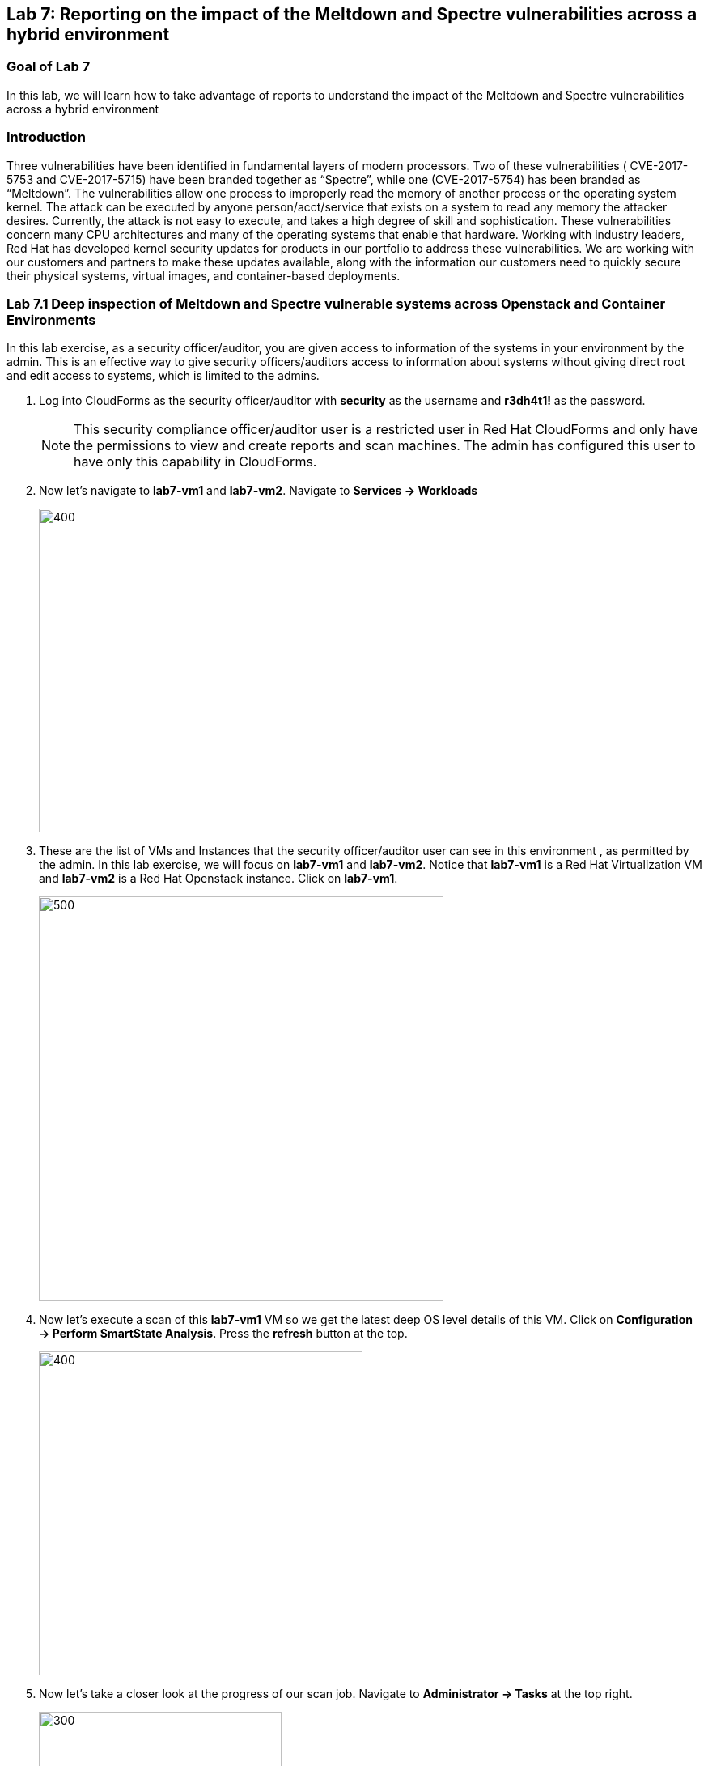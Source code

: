 == Lab 7: Reporting on the impact of the Meltdown and Spectre vulnerabilities across a hybrid environment

=== Goal of Lab 7
In this lab, we will learn how to take advantage of reports to understand the impact of the Meltdown and Spectre vulnerabilities across a hybrid environment

=== Introduction
Three vulnerabilities have been identified in fundamental layers of modern processors. Two of these vulnerabilities ( CVE-2017-5753 and CVE-2017-5715) have been branded together as “Spectre”, while one (CVE-2017-5754) has been branded as “Meltdown”.
The vulnerabilities allow one process to improperly read the memory of another process or the operating system kernel. The attack can be executed by anyone person/acct/service that exists on a system to read any memory the attacker desires. Currently, the attack is not easy to execute, and takes a high degree of skill and sophistication.
These vulnerabilities concern many CPU architectures and many of the operating systems that enable that hardware. Working with industry leaders, Red Hat has developed kernel security updates for products in our portfolio to address these vulnerabilities. We are working with our customers and partners to make these updates available, along with the information our customers need to quickly secure their physical systems, virtual images, and container-based deployments.

=== Lab 7.1 Deep inspection of Meltdown and Spectre vulnerable systems across Openstack and Container Environments

In this lab exercise, as a security officer/auditor, you are given access to information of the systems in your environment by the admin. This is an effective way to give security officers/auditors access to information about systems without giving direct root and edit access to systems, which is limited to the admins.

. Log into CloudForms as the security officer/auditor with *security* as the username and *r3dh4t1!* as the password.

+
NOTE: This security compliance officer/auditor user is a restricted user in Red Hat CloudForms and only have the permissions to view and create reports and scan machines. The admin has configured this user to have only this capability in CloudForms.

. Now let's navigate to *lab7-vm1* and *lab7-vm2*. Navigate to *Services -> Workloads*
+
image:images/lab7.1-serviceworkloads.png[400,400]

. These are the list of VMs and Instances that the security officer/auditor user can see in this environment , as permitted by the admin. In this lab exercise, we will focus on *lab7-vm1* and *lab7-vm2*. Notice that *lab7-vm1* is a Red Hat Virtualization VM and *lab7-vm2* is a Red Hat Openstack instance. Click on *lab7-vm1*.
+
image:images/lab7.1-vm1vm2.png[500,500]

. Now let's execute a scan of this *lab7-vm1* VM so we get the latest deep OS level details of this VM. Click on *Configuration -> Perform SmartState Analysis*. Press the *refresh* button at the top.
+
image:images/lab7.1-ssa.png[400,400]

. Now let's take a closer look at the progress of our scan job. Navigate to *Administrator -> Tasks* at the top right.
+
image:images/lab7.1-admintasks.png[300,300]

. Press the *Refresh* button at the top. Notice that eventually the job message changes to *Process Completed Successfully*.
+
image:images/lab7.1-scanrefresh.png[2000,2000]
image:images/lab7.1-scancompleted.png[2000,2000]

. Now let's navigate back to the *lab7-vm1* VM. Click on *Services -> Workloads*
+
image:images/lab7.1-serviceworkloads.png[400,400]

. Look at the *Last Analyzed* line in the *Lifecycle* section in this VM summary view. Notice that the date and time has been updated to today's current date and time.
+
image:images/lab7.1-lastanalyzed.png[500,500]

. Now let's look at the data that has been collected by our Smart State Analysis scan. Navigate to the *Security* and *Configuration* section. Notice that the Smart State Analysis scan now has the latest information on Users, Groups, Packages, Init Processes, and Files. Click on *Packages*.
+
image:images/lab7.1-ssaresults-packages.png[1000,1000]

. Notice all the packages that are installed on this VM.
+
image:images/lab7.1-ssaresults2.png[1000,1000]

. Scroll down to the *kernel* package. Notice the version and release number of the kernel package. Kernel packages must be updated to at least version 3.10.0 with a release of 830.el7 to be protected from the Meltdown and Spectre vulnerabilities as noted in link:https://access.redhat.com/errata/RHSA-2018:0007[this Red Hat Security Advisory].
+
image:images/lab7.1-kernel.png[1000,1000]

. Click on the *back arrow* at the top and click on *VM and Instance "lab7-vm1"*
+
image:images/lab7.1-vm1.png[300,300]

. Now Click on *Files* in  the *Configuration* section.
+
image:images/lab7.1-files.png[500,500]

. Here are all the file contents that were collected for this VM. Click on the file */etc/ssh/sshd_config*. Here you can see information such as the size of the file, date the file contents were collected, date the file contents were modified, and the content of the file itself.

+
image:images/lab7.1-sshdconfig_highlevel.png[1000,1000]
image:images/lab7.1-sshd_config.png[1000,1000]

+

NOTE: Notice that you can see whether or not *PasswordAuthentication* was enabled on this machine without having to ssh into the machine or have admin level access to this machine.

. Click on the *back arrow* at the top and click on *VM and Instance "lab7-vm1"*
+
image:images/lab7.1-vm1.png[300,300]

. (Optional) Feel free to look at the other data collected during Smart State Analysis as well, such as Users, Groups, and Init Processes.
+
image:images/lab7.1-ssaresults-packages.png[1000,1000]

=== Lab 7.2 Creating and Viewing security reports for systems vulnerable to Meltdown and Spectre in a Hybrid Environment

In this part of the lab exercise, as the restricted security officer/auditor user, you will create and view security reports to see which hosts and VMs in your hybrid environment are vulnerable to the Meltdown and Spectre security vulnerabilities.

. Navigate to *Cloud Intel -> Reports*.
+
image:images/lab7.2-cloudintelreports.png[500,500]

. Scroll to the bottom and Click on the report named *Lab 7 - Host Meltdown & Spectre*, which is in the *Custom* folder. This report will list all the hosts in this environment and indicate whether or not they are vulnerable to the Meltdown and Spectre vulnerabilities. Click on the *Queue* button to create this report.
+
image:images/lab7.2-hostreport.png[1000,1000]

. Click on the *refresh* button. Then, click on your newly created report.
+
image:images/lab7.2-queue-reportresult-host.png[1000,1000]

. In the report, you will notice that you have 1 virtualization host that is vulnerable to the Meltdown and Spectre vulnerabilities.

+
image:images/lab7.2-queuehostreport.png[1000,1000]

. Now let's create a report that shows which VMs and Instances are vulnerable to the Meltdown and Spectre vulnerabilities.

. Navigate to *Cloud Intel -> Reports*.
+
image:images/lab7.2-cloudintelreports.png[500,500]

. Scroll to the bottom and Click on the report named *Lab 7 - VM Meltdown & Spectre*, which is in the *Custom* folder. This report will list all the VMs and Instances in this environment and indicate whether or not they are vulnerable to the Meltdown and Spectre vulnerabilities. Click on the *Queue* button to create this report.
+
image:images/lab7.2-vmreport.png[1000,1000]

. Click on the *refresh* button. Then, click on your newly created report.
+
image:images/lab7.2-queue-reportresult-vm.png[1000,1000]

. In the report, you will notice that you have 2 systems that are vulnerable to the Meltdown and Spectre vulnerabilities: *lab7-vm1*, which is a Red Hat Virtualization VM and *lab7-vm2*, which is a Red Hat Openstack Platform instance.
+
image:images/lab7.2-savedreport-vm.png[1000,1000]

<<top>>

link:README.adoc#table-of-contents[ Table of Contents ] | link:lab8.adoc[Lab 8]
